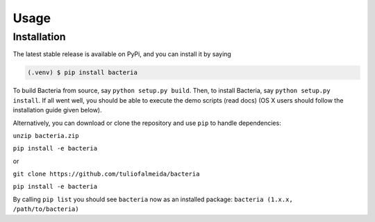 Usage
=====

Installation
------------

The latest stable release is available on PyPi, and you can install it by saying

.. code-block:: console

   (.venv) $ pip install bacteria

To build Bacteria from source, say ``python setup.py build``.
Then, to install Bacteria, say ``python setup.py install``.
If all went well, you should be able to execute the demo scripts (read docs)
(OS X users should follow the installation guide given below).

Alternatively, you can download or clone the repository and use ``pip`` to handle dependencies:

``unzip bacteria.zip``

``pip install -e bacteria``

or

``git clone https://github.com/tuliofalmeida/bacteria``

``pip install -e bacteria``

By calling ``pip list`` you should see ``bacteria`` now as an installed package:
``bacteria (1.x.x, /path/to/bacteria)``